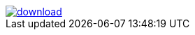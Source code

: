 image::https://api.bintray.net/packages/neworgtwo/link/link/images/download.png[link="https://bintray.net/neworgtwo/link/link/_latestVersion"]
